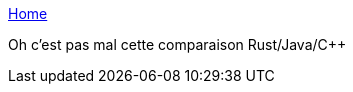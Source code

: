 :jbake-type: post
:jbake-status: published
:jbake-title: Home
:jbake-tags: programming,rust,langage,java,comparatif,_mois_juin,_année_2019
:jbake-date: 2019-06-11
:jbake-depth: ../
:jbake-uri: shaarli/1560238813000.adoc
:jbake-source: https://nicolas-delsaux.hd.free.fr/Shaarli?searchterm=http%3A%2F%2Fwww.rust-compare.com%2Fsite%2Findex.html&searchtags=programming+rust+langage+java+comparatif+_mois_juin+_ann%C3%A9e_2019
:jbake-style: shaarli

http://www.rust-compare.com/site/index.html[Home]

Oh c'est pas mal cette comparaison Rust/Java/C++
